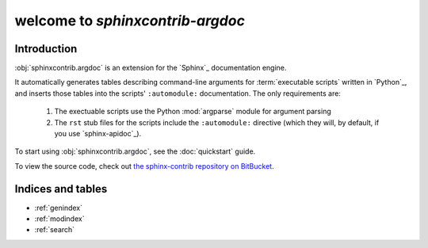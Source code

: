 welcome to `sphinxcontrib-argdoc`
=================================

Introduction
------------
:obj:`sphinxcontrib.argdoc` is an extension for the `Sphinx`_ documentation engine.

It automatically generates tables describing command-line arguments
for :term:`executable scripts` written in `Python`_, and inserts
those tables into the scripts' ``:automodule:`` documentation. The
only requirements are:

 1. The exectuable scripts use the Python :mod:`argparse` module for
    argument parsing
 
 2. The ``rst`` stub files for the scripts include the ``:automodule:``
    directive (which they will, by default, if you use `sphinx-apidoc`_).

To start using :obj:`sphinxcontrib.argdoc`, see the :doc:`quickstart` guide.
   
To view the source code, check out `the sphinx-contrib repository on BitBucket <http://bitbucket.org/birkenfeld/sphinx-contrib>`_.

Indices and tables
------------------

* :ref:`genindex`
* :ref:`modindex`
* :ref:`search`

